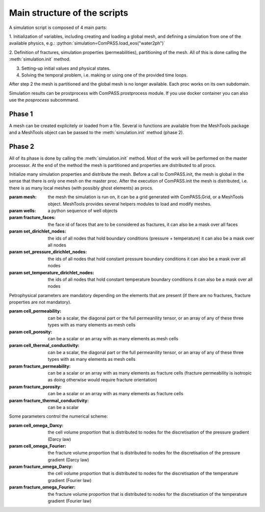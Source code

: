 
Main structure of the scripts
=============================

A simulation script is composed of 4 main parts:

1. Initialization of variables, including creating and loading a global mesh, and
defining a simulation from one of the available physics, e.g.:
:python:`simulation=ComPASS.load_eos("water2ph")`

2. Definition of fractures, simulation properties (permeabilities), partitioning of the mesh.
All of this is done calling the :meth:`simulation.init` method.

3. Setting-up initial values and physical states.

4. Solving the temporal problem, i.e. making or using one of the provided time loops.

After step 2 the mesh is partitioned and the global mesh is no longer available.
Each proc works on its own subdomain.

Simulation results can be prostprocess with ComPASS.prostprocess module.
If you use docker container you can also use the `posprocess` subcommand.


Phase 1
-------

A mesh can be created explicitely or loaded from a file.
Several io functions are available from the MeshTools package and a MeshTools object can be
passed to the :meth:`simulation.init` method (phase 2).

Phase 2
-------

All of its phase is done by calling the :meth:`simulation.init` method.
Most of the work will be performed on the master processor.
At the end of the method the mesh is partitioned and properties are distributed
to all procs.

Initialize many simulation properties and distribute the mesh.
Before a call to ComPASS.init, the mesh is global in the sense that
there is only one mesh on the master proc.
After the execution of ComPASS.init the mesh is distributed, i.e.
there is as many local meshes (with possibly ghost elements) as procs.


:param mesh: the mesh the simulation is run on, it can be a grid generated with ComPASS.Grid,
    or a MeshTools object. MeshTools provides several helpers modules to load and modify meshes.

:param wells: a python sequence of well objects
:param fracture_faces: the face id of faces that are to be considered as fractures,
    it can also be a mask over all faces
:param set_dirichlet_nodes: the ids of all nodes that hold boundary conditions (pressure + temperature)
    it can also be a mask over all nodes
:param set_pressure_dirichlet_nodes: the ids of all nodes that hold constant pressure boundary conditions
    it can also be a mask over all nodes
:param set_temperature_dirichlet_nodes: the ids of all nodes that hold constant temperature boundary conditions
    it can also be a mask over all nodes

Petrophysical parameters are mandatory depending on the elements that are present (if there are no fractures,
fracture properties are not mandatory).

:param cell_permeability: can be a scalar, the diagonal part or the full permeanility tensor, or an array
    of any of these three types  with as many elements as mesh cells  
:param cell_porosity: can be a scalar or an array with as many elements as mesh cells
:param cell_thermal_conductivity: can be a scalar, the diagonal part or the full permeanility tensor, or an array
    of any of these three types with as many elements as mesh cells 
:param fracture_permeability: can be a scalar or an array with as many elements as fracture cells 
    (fracture permeability is isotropic as doing otherwise would require fracture orientation) 
:param fracture_porosity: can be a scalar or an array with as many elements as fracture cells
:param fracture_thermal_conductivity: can be a scalar


Some parameters control the numerical scheme:

:param cell_omega_Darcy: the cell volume proportion that is distributed
    to nodes for the discretisation of the pressure gradient (Darcy law)
:param cell_omega_Fourier: the fracture volume proportion that is distributed
    to nodes for the discretisation of the pressure gradient (Darcy law)
:param fracture_omega_Darcy: the cell volume proportion that is distributed
    to nodes for the discretisation of the temperature gradient (Fourier law)
:param fracture_omega_Fourier: the fracture volume proportion that is distributed
    to nodes for the discretisation of the temperature gradient (Fourier law)
